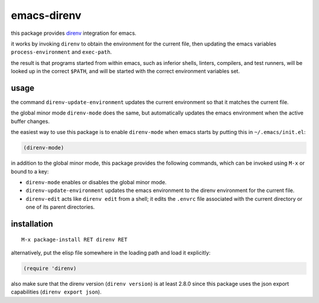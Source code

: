 ============
emacs-direnv
============

.. image:: https://melpa.org/packages/direnv-badge.svg
   :alt: melpa badge

.. image:: https://stable.melpa.org/packages/direnv-badge.svg
   :alt: melpa stable badge

.. _direnv: https://direnv.net/

this package provides direnv_ integration for emacs.

it works by invoking
``direnv`` to obtain the environment
for the current file,
then updating the emacs variables
``process-environment`` and ``exec-path``.

the result is that
programs started from within emacs,
such as inferior shells, linters, compilers, and test runners,
will be looked up in the correct ``$PATH``,
and will be started
with the correct environment variables set.

usage
=====

the command ``direnv-update-environment``
updates the current environment
so that it matches the current file.

the global minor mode ``direnv-mode`` does the same,
but automatically updates the emacs environment
when the active buffer changes.

the easiest way to use this package
is to enable ``direnv-mode``
when emacs starts
by putting this in ``~/.emacs/init.el``:

.. code-block:: elisp

  (direnv-mode)

in addition to the global minor mode,
this package provides the following commands,
which can be invoked using ``M-x``
or bound to a key:

* ``direnv-mode``
  enables or disables the global minor mode.

* ``direnv-update-environment``
  updates the emacs environment
  to the direnv environment for the current file.

* ``direnv-edit``
  acts like ``direnv edit`` from a shell;
  it edits the ``.envrc`` file
  associated with the current directory
  or one of its parent directories.

installation
============

::

  M-x package-install RET direnv RET

alternatively, put the elisp file
somewhere in the loading path
and load it explicitly:

.. code-block:: elisp

  (require 'direnv)

also make sure
that the direnv version (``direnv version``)
is at least 2.8.0
since this package uses
the json export capabilities (``direnv export json``).
